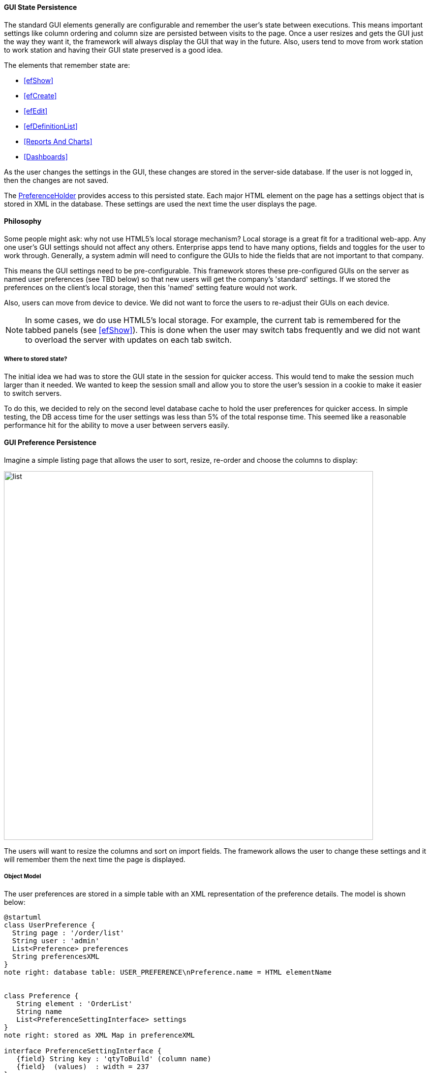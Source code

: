
==== GUI State Persistence

The standard GUI elements generally are configurable and remember the user's state between executions.  This means
important settings like column ordering and column size are persisted between visits to the page.  Once a user
resizes and gets the GUI just the way they want it, the framework will always display the GUI that way in the future.
Also, users tend to move from work station to work station and having their GUI state preserved is a good idea.

The elements that remember state are:

* <<efShow>>
* <<efCreate>>
* <<efEdit>>
* <<efDefinitionList>>
* <<Reports And Charts>>
* <<Dashboards>>

As the user changes the settings in the GUI, these changes are stored in the
server-side database.  If the user is not logged in, then the changes are not saved.

The link:groovydoc/org/simplemes/eframe/preference/PreferenceHolder.html[PreferenceHolder^] provides
access to this persisted state.
Each major HTML element on the page has a settings object that is stored in XML in the database.
These settings are used the next time the user displays the page.

==== Philosophy

Some people might ask: why not use HTML5's local storage mechanism?  Local storage is a great fit for a traditional
web-app.  Any one user's GUI settings should not affect any others.  Enterprise apps tend to have many options,
fields and toggles for the user to work through.  Generally, a system admin will need to configure the GUIs to
hide the fields that are not important to that company.

This means the GUI settings need to be pre-configurable.  This framework stores these pre-configured GUIs on the
server as named user preferences (see TBD below) so that new users will get the company's 'standard' settings.
If we stored the preferences on the client's local storage, then this 'named' setting feature would not work.

Also, users can move from device to device.  We did not want to force the users to re-adjust
their GUIs on each device.

NOTE: In some cases, we do use HTML5's local storage.  For example, the current tab is
      remembered for the tabbed panels (see <<efShow>>).  This is done when the user may
      switch tabs frequently and we did not want to overload the server with updates
      on each tab switch.

===== Where to stored state?

The initial idea we had was to store the GUI state in the session for quicker access.  This
would tend to make the session much larger than it needed.  We wanted to keep the session small and
allow you to store the user's session in a cookie to make it easier to switch servers.

To do this, we decided to rely on the second level database cache to hold the user preferences for quicker
access.  In simple testing, the DB access time for the user settings was less than 5% of the total
response time.  This seemed like a reasonable performance hit for the ability to move a user
between servers easily.


==== GUI Preference Persistence

Imagine a simple listing page that allows the user to sort, resize, re-order and choose the columns to display:

image::guis/list.png[list,align="center",width="750"]


The users will want to resize the columns and sort on import fields.  The framework allows the user to change these
settings and it will remember them the next time the page is displayed.

===== Object Model

The user preferences are stored in a simple table with an XML representation of the preference
details.  The model is shown below:

//workaround for https://github.com/asciidoctor/asciidoctor-pdf/issues/271
:imagesdir: {imagesdir-build}

[plantuml,"preferencesERD",align="center"]
----
@startuml
class UserPreference {
  String page : '/order/list'
  String user : 'admin'
  List<Preference> preferences
  String preferencesXML
}
note right: database table: USER_PREFERENCE\nPreference.name = HTML elementName


class Preference {
   String element : 'OrderList'
   String name
   List<PreferenceSettingInterface> settings
}
note right: stored as XML Map in preferenceXML

interface PreferenceSettingInterface {
   {field} String key : 'qtyToBuild' (column name)
   {field}  (values)  : width = 237
}
note right: For example: ColumnPreference\nMust implement TypeableJSONInterface.

UserPreference -- Preference
Preference -- PreferenceSettingInterface


@enduml
----

//end workaround for https://github.com/asciidoctor/asciidoctor-pdf/issues/271
:imagesdir: {imagesdir-src}


The link:groovydoc/org/simplemes/eframe/user/UserPreference.html[UserPreference^] class is the
main domain class that is saved for each user (or a default for all users). Inside of this domain
class, the actual preferences are stored in various POGOs and saved in the `preferencesXML` column
(typically a CLOB or large text object).

In the example above, the column settings for a <<efDefinitionList,list column>> are shown.
The link:groovydoc/org/simplemes/eframe/user/Preference.html[Preference^]
object is defined for each HTML element that needs preferences.  The _Preference_ object contains
a List that holds a number of POGO elements with the actual preferences.  The _ColumnPreference_
above is one example.

The `settings` list contains the specific column width/sorting defined for the grid.  Each setting
in this case has its `key` set to the column name. The
link:groovydoc/org/simplemes/eframe/user/ColumnPreferenceSetting.html[ColumnPreferenceSetting^]
objects, one for each column with a preference. This includes the display sequence, width and
sorting details.

NOTE: The POGO preference settings should implement the
link:groovydoc/org/simplemes/eframe/json/TypeableJSONInterface.html[TypeableJSONInterface^]
icon:share-square-o[role="link-blue"].  The base class
link:groovydoc/org/simplemes/eframe/preference/BasePreferenceSetting.html[BasePreferenceSetting^]
icon:share-square-o[role="link-blue"] does this for you.

===== Setting and Using Preferences

The GUI preferences is a complex data structure that is stored in the database
The basic objects are shown below.  This includes an example of the values stored for
the size of an Order grid column.


You should use the link:groovydoc/org/simplemes/eframe/preference/PreferenceHolder.html[PreferenceHolder^]
DSL class to access the users preferences.  For example, to set a column size preference, the
code would be:

[source,groovy]
.Example Set Preference
----

PreferenceHolder preference = PreferenceHolder.find {  // <1>
  page '/app/testPage'
  user 'admin'
  element 'OrderList'
}

def columnPref = preference[column] ?: new ColumnPreference(column: column) // <2>
columnPref.width = newSize  // <3>
preference.setPreference(columnPref).save() // <4>

----
<1> Finds the right set of preferences by the key (column name in this case).
<2> Finds existing preference for the column or creates a default preference for it.
<3> Sets the new value.
<4> Saves to database.  This will create a new record if needed.


This finds the preference for the given page and user for the HTML element 'OrderList'.
This preference contains a List of _ColumnPreference_ (objects).
Each type of HTML element has different sets of preferences, but each one needs a unique key.

WARNING: The value used in the PreferenceHolder DSL might evaluate to null.  Be careful
         with constants from the class you are using the preference holder in.
         You might need to use a qualified reference to the constant.  For example:
         `SelectionController.WORK_CENTER`.  If you just use `WORK_CENTER`, then that value
         might evaluate to null.

Below is an example of retrieving the column size preference:

[source,groovy]
.Example Get Preference
----

PreferenceHolder preference = PreferenceHolder.find {  // <1>
  page '/app/testPage'
  user 'admin'
  element 'OrderList'
}

def width = preference['orderDate']?.width // <2>

----
<1> Finds the right set of preferences by the key (column name in this case).
<2> Gets the setting object for the column and grabs the `width` (if not null).



===== GUI Preference Event Flow

A typical preferences change flow from the GUI (browser) to the persisted preferences is
shown below:


//workaround for https://github.com/asciidoctor/asciidoctor-pdf/issues/271
:imagesdir: {imagesdir-build}

[plantuml,"ColumnResizeFlow",align="center"]
----
@startuml
actor user #red
user -> GUI: resize
participant "UserPreference\nController" as UserPreferenceController
GUI -> UserPreferenceController: columnResized()
participant "UserPreference\nService" as UserPreferenceService
UserPreferenceController -> UserPreferenceService: guiStateChanged()
UserPreferenceService -> ColumnResized: handle()
database UserPreference
ColumnResized -> UserPreference: save()

@enduml
----

//end workaround for https://github.com/asciidoctor/asciidoctor-pdf/issues/271
:imagesdir: {imagesdir-src}



The steps in this flow are:

. User resizes column in GUI.
. Change event is sent to `UserPreferenceController.guiStateChanged()` method.  This includes
  event-specific information such as the column name and the new size.
. The change event is handled by the `UserPreferenceService` in a transactional method.
. An event handler class (_ColumnResized_) is used to process the data from the GUI.  This
  includes some validation. Most number parsing errors are ignored.
. The _UserPreference_ class determines when to save the value to database (typically upon commit).

When the GUI is re-displayed, the last column width set byt the user is used.

==== Named Settings (TBD)

The framework supports named settings.  A user may have several configurations that they want to save and re-use later.
In the configuration pages, the user can pick one named setting as their default setting, or temporarily use another
setting.

These named settings can also be defined for the entire system (all users).  These can be the default setting for all users
that can be overridden by specific users as needed.

NOTE: Once a user makes a significant change to the GUI (e.g. adds a new column or changes the sort order), they will start using
their own settings instead of the global settings. If the global default settings are changed later, then this user won't see
those changes. The user can revert to the global settings by selecting it in the configuration page for the display element
(e.g. grid).  Simple changes like column resizing won't cause this divergence from the global setting, but most other changes
will.


